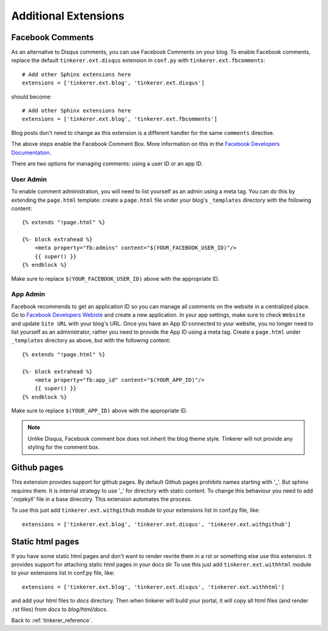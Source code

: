Additional Extensions
=====================

.. _fb-comments:

Facebook Comments
-----------------
.. highlight:: python

As an alternative to Disqus comments, you can use Facebook Comments on your
blog. To enable Facebook comments, replace the default ``tinkerer.ext.disqus``
extension in ``conf.py`` with ``tinkerer.ext.fbcomments``::

    # Add other Sphinx extensions here
    extensions = ['tinkerer.ext.blog', 'tinkerer.ext.disqus']

should become::

    # Add other Sphinx extensions here
    extensions = ['tinkerer.ext.blog', 'tinkerer.ext.fbcomments']

Blog posts don't need to change as this extension is a different handler for
the same ``comments`` directive.

The above steps enable the Facebook Comment Box. More information on this in
the `Facebook Developers Documentation <https://developers.facebook.com/docs/reference/plugins/comments/>`_.

There are two options for managing comments: using a user ID or an app ID.

.. highlight:: html

User Admin
~~~~~~~~~~

To enable comment administration, you will need to list yourself as an admin
using a meta tag. You can do this by extending the ``page.html`` template:
create a ``page.html`` file under your blog's ``_templates`` directory with the
following content::

    {% extends "!page.html" %}

    {%- block extrahead %}
        <meta property="fb:admins" content="$(YOUR_FACEBOOK_USER_ID)"/>
        {{ super() }}
    {% endblock %}

Make sure to replace ``$(YOUR_FACEBOOK_USER_ID)`` above with the appropriate
ID.

App Admin
~~~~~~~~~

Facebook recommends to get an application ID so you can manage all comments on
the website in a centralized place. Go to `Facebook Developers Webiste
<https://developers.facebook.com>`_ and create a new application. In your app
settings, make sure to check ``Website`` and update ``Site URL`` with your
blog's URL. Once you have an App ID connected to your website, you no longer
need to list yourself as an administrator, rather you need to provide the App
ID using a meta tag. Create a ``page.html`` under ``_templates`` directory as
above, but with the following content::

    {% extends "!page.html" %}

    {%- block extrahead %}
        <meta property="fb:app_id" content="$(YOUR_APP_ID)"/>
        {{ super() }}
    {% endblock %}

Make sure to replace ``$(YOUR_APP_ID)`` above with the appropriate ID.

.. note::
    Unlike Disqus, Facebook comment box does not inherit the blog theme style.
    Tinkerer will not provide any styling for the comment box.


Github pages
---------------------

This extension provides support for github pages.
By default Github pages prohibits names starting with '_'.
But sphinx requires them. It is internal strategy to use '_'
for directory with static content.
To change this behaviour you need to add '.nojekyll' file in a base
direcotry. This extension automates the process.

To use this just add ``tinkerer.ext.withgithub`` module to your extensions list in conf.py file, like::

    extensions = ['tinkerer.ext.blog', 'tinkerer.ext.disqus', 'tinkerer.ext.withgithub']


Static html pages
-----------------------

If you have some static html pages and don't want to render revrite them
in a rst or something else use this extension.
It provides support for attaching static html pages in your docs dir
To use this just add ``tinkerer.ext.withhtml`` module to your extensions list in conf.py file, like::

    extensions = ['tinkerer.ext.blog', 'tinkerer.ext.disqus', 'tinkerer.ext.withhtml']

and add your html files to *docs* directory.
Then when tinkerer will build your portal, it will copy all html files
(and render .rst files) from *docs* to *blog/html/docs*.



Back to :ref:`tinkerer_reference`.
